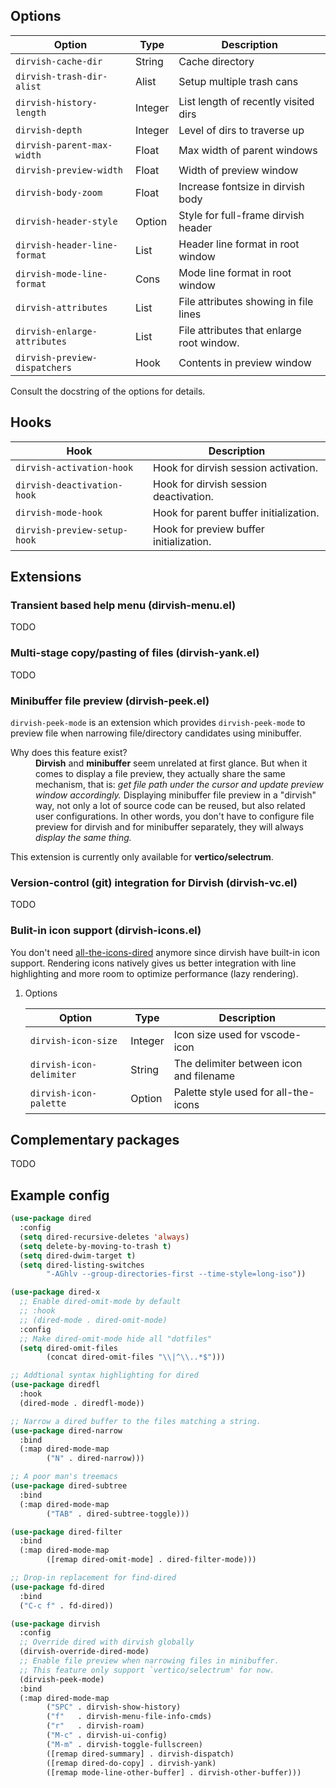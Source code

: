 #+AUTHOR: Alex Lu
#+EMAIL: alexluigit@gmail.com
#+startup: content

** Options

| Option                      | Type    | Description                               |
|-----------------------------+---------+-------------------------------------------|
| =dirvish-cache-dir=           | String  | Cache directory                           |
| =dirvish-trash-dir-alist=     | Alist   | Setup multiple trash cans                 |
| =dirvish-history-length=      | Integer | List length of recently visited dirs      |
| =dirvish-depth=               | Integer | Level of dirs to traverse up              |
| =dirvish-parent-max-width=    | Float   | Max width of parent windows               |
| =dirvish-preview-width=       | Float   | Width of preview window                   |
| =dirvish-body-zoom=           | Float   | Increase fontsize in dirvish body         |
| =dirvish-header-style=        | Option  | Style for full-frame dirvish header       |
| =dirvish-header-line-format=  | List    | Header line format in root window         |
| =dirvish-mode-line-format=    | Cons    | Mode line format in root window           |
| =dirvish-attributes=          | List    | File attributes showing in file lines     |
| =dirvish-enlarge-attributes=  | List    | File attributes that enlarge root window. |
| =dirvish-preview-dispatchers= | Hook    | Contents in preview window                |

Consult the docstring of the options for details.

** Hooks

| Hook                       | Description                             |
|----------------------------+-----------------------------------------|
| =dirvish-activation-hook=    | Hook for dirvish session activation.    |
| =dirvish-deactivation-hook=  | Hook for dirvish session deactivation.  |
| =dirvish-mode-hook=          | Hook for parent buffer initialization.  |
| =dirvish-preview-setup-hook= | Hook for preview buffer initialization. |

** Extensions
*** Transient based help menu (dirvish-menu.el)

TODO

*** Multi-stage copy/pasting of files (dirvish-yank.el)

TODO

*** Minibuffer file preview (dirvish-peek.el)

=dirvish-peek-mode= is an extension which provides =dirvish-peek-mode= to preview
file when narrowing file/directory candidates using minibuffer.

- Why does this feature exist? ::

  *Dirvish* and *minibuffer* seem unrelated at first glance. But when it comes to
  display a file preview, they actually share the same mechanism, that is: /get
  file path under the cursor and update preview window accordingly./ Displaying
  minibuffer file preview in a "dirvish" way, not only a lot of source code can
  be reused, but also related user configurations.  In other words, you don't
  have to configure file preview for dirvish and for minibuffer separately, they
  will always /display the same thing./

This extension is currently only available for *vertico/selectrum*.

*** Version-control (git) integration for Dirvish (dirvish-vc.el)

TODO

*** Bulit-in icon support (dirvish-icons.el)

You don't need [[https://github.com/jtbm37/all-the-icons-dired][all-the-icons-dired]] anymore since dirvish have built-in icon
support. Rendering icons natively gives us better integration with line
highlighting and more room to optimize performance (lazy rendering).

[[./assets/line-comparison.png]]

**** Options

| Option                      | Type    | Description                               |
|-----------------------------+---------+-------------------------------------------|
| =dirvish-icon-size=           | Integer | Icon size used for vscode-icon            |
| =dirvish-icon-delimiter=      | String  | The delimiter between icon and filename   |
| =dirvish-icon-palette=        | Option  | Palette style used for all-the-icons      |

** Complementary packages

TODO

** Example config

#+begin_src emacs-lisp
  (use-package dired
    :config
    (setq dired-recursive-deletes 'always)
    (setq delete-by-moving-to-trash t)
    (setq dired-dwim-target t)
    (setq dired-listing-switches
          "-AGhlv --group-directories-first --time-style=long-iso"))

  (use-package dired-x
    ;; Enable dired-omit-mode by default
    ;; :hook
    ;; (dired-mode . dired-omit-mode)
    :config
    ;; Make dired-omit-mode hide all "dotfiles"
    (setq dired-omit-files
          (concat dired-omit-files "\\|^\\..*$")))

  ;; Addtional syntax highlighting for dired
  (use-package diredfl
    :hook
    (dired-mode . diredfl-mode))

  ;; Narrow a dired buffer to the files matching a string.
  (use-package dired-narrow
    :bind
    (:map dired-mode-map
          ("N" . dired-narrow)))

  ;; A poor man's treemacs
  (use-package dired-subtree
    :bind
    (:map dired-mode-map
          ("TAB" . dired-subtree-toggle)))

  (use-package dired-filter
    :bind
    (:map dired-mode-map
          ([remap dired-omit-mode] . dired-filter-mode)))

  ;; Drop-in replacement for find-dired
  (use-package fd-dired
    :bind
    ("C-c f" . fd-dired))

  (use-package dirvish
    :config
    ;; Override dired with dirvish globally
    (dirvish-override-dired-mode)
    ;; Enable file preview when narrowing files in minibuffer.
    ;; This feature only support `vertico/selectrum' for now.
    (dirvish-peek-mode)
    :bind
    (:map dired-mode-map
          ("SPC" . dirvish-show-history)
          ("f"   . dirvish-menu-file-info-cmds)
          ("r"   . dirvish-roam)
          ("M-c" . dirvish-ui-config)
          ("M-m" . dirvish-toggle-fullscreen)
          ([remap dired-summary] . dirvish-dispatch)
          ([remap dired-do-copy] . dirvish-yank)
          ([remap mode-line-other-buffer] . dirvish-other-buffer)))
#+end_src

